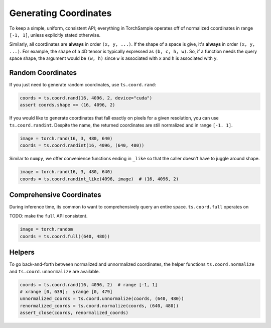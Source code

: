 Generating Coordinates
======================

To keep a simple, uniform, consistent API; everything in TorchSample
operates off of normalized coordinates in range ``[-1, 1]``, unless
explicitly stated otherwise.

Similarly, all coordinates are **always** in order ``(x, y, ...)``.
If the shape of a space is give, it's **always** in order ``(x, y, ...)``.
For example, the shape of a 4D tensor is typically expressed as
``(b, c, h, w)``. So, if a function needs the query space shape, the
argument would be ``(w, h)`` since ``w`` is associated with ``x`` and
``h`` is associated with ``y``.


Random Coordinates
------------------
If you just need to generate random coordinates, use ``ts.coord.rand``:

.. code-block:: python

   coords = ts.coord.rand(16, 4096, 2, device="cuda")
   assert coords.shape == (16, 4096, 2)

If you would like to generate coordinates that fall exactly on pixels for a
given resolution, you can use ``ts.coord.randint``. Despite the name, the
returned coordinates are still normalized and in range ``[-1. 1]``.

.. code-block:: python

   image = torch.rand(16, 3, 480, 640)
   coords = ts.coord.randint(16, 4096, (640, 480))

Similar to ``numpy``, we offer convenience functions ending in ``_like``
so that the caller doesn't have to juggle around shape.

.. code-block:: python

   image = torch.rand(16, 3, 480, 640)
   coords = ts.coord.randint_like(4096, image)  # (16, 4096, 2)


Comprehensive Coordinates
-------------------------
During inference time, its common to want to comprehensively query an
entire space. ``ts.coord.full`` operates on

TODO: make the ``full`` API consistent.

.. code-block:: python

   image = torch.random
   coords = ts.coord.full((640, 480))


Helpers
-------
To go back-and-forth between normalized and unnormalized coordinates, the
helper functions ``ts.coord.normalize`` and ``ts.coord.unnormalize`` are
available.

.. code-block:: python

   coords = ts.coord.rand(16, 4096, 2)  # range [-1, 1]
   # xrange [0, 639];  yrange [0, 479]
   unnormalized_coords = ts.coord.unnormalize(coords, (640, 480))
   renormalized_coords = ts.coord.normalize(coords, (640, 480))
   assert_close(coords, renormalized_coords)
